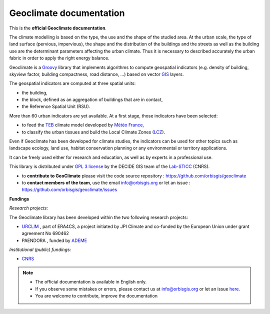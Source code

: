 .. Geoclimate documentation master file, created by
   sphinx-quickstart on Wed Oct 21 14:44:00 2020.
   You can adapt this file completely to your liking, but it should at least
   contain the root `toctree` directive.

Geoclimate documentation
==========================================

.. figure:: resources/images/index_geoclimate.png
   :align: center

This is the **official Geoclimate documentation**.

The climate modelling is based on the type, the use and the shape of the studied area. At the urban scale, the type of land surface (pervious, impervious), the shape and the distribution of the buildings and the streets as well as the building use are the determinant parameters affecting the urban climate. Thus it is necessary to described accurately the urban fabric in order to apply the right energy balance.

Geoclimate is a `Groovy <http://groovy-lang.org/>`_ library that implements algorithms to compute geospatial indicators (e.g. density of building, skyview factor, building compactness, road distance, ...) based on vector `GIS <https://en.wikipedia.org/wiki/Geographic_information_system>`_ layers.

The geospatial indicators are computed at three spatial units:

- the building,
- the block, defined as an aggregation of buildings that are in contact,
- the Reference Spatial Unit (RSU).

More than 60 urban indicators are yet available. At a first stage, those indicators have been selected:

- to feed the `TEB <http://www.umr-cnrm.fr/spip.php?article199>`_ climate model developed by `Météo France <http://www.meteofrance.com>`_,
- to classify the urban tissues and build the Local Climate Zones (`LCZ <http://www.wudapt.org/lcz/>`_).

Even if Geoclimate has been developed for climate studies, the indicators can be used for other topics such as landscape ecology, land use, habitat conservation planning or any environmental or territory applications.

It can be freely used either for research and education, as well as by experts in a professional use.

This library is distributed under `GPL 3 license`_ by the DECIDE GIS team of the `Lab-STICC`_ (CNRS).

-  to **contribute to GeoClimate** please visit the code source repository : https://github.com/orbisgis/geoclimate
-  to **contact members of the team**, use the email info@orbisgis.org or let an issue : https://github.com/orbisgis/geoclimate/issues



**Fundings**

*Research projects:*

The Geoclimate library has been developed within the two following research projects:

- `URCLIM`_ , part of ERA4CS, a project initiated by JPI Climate and co-funded by the European Union under grant agreement No 690462
- PAENDORA , funded by `ADEME`_


*Institutional (public) fundings:*

- `CNRS`_



.. note::
    - The official documentation is available in English only.
    -  If you observe some mistakes or errors, please contact us at info@orbisgis.org or let an issue `here`_.
    -  You are welcome to contribute, improve the documentation
	 

.. _here: https://github.com/orbisgis/geoclimate/issues

.. _GPL 3 license: https://www.gnu.org/licenses/gpl-3.0.fr.html

.. _URCLIM: http://urclim.prod.lamp.cnrs.fr/

.. _ADEME: https://www.ademe.fr/

.. _CNRS: https://www.cnrs.fr/

.. _Lab-STICC: https://www.labsticc.fr/

